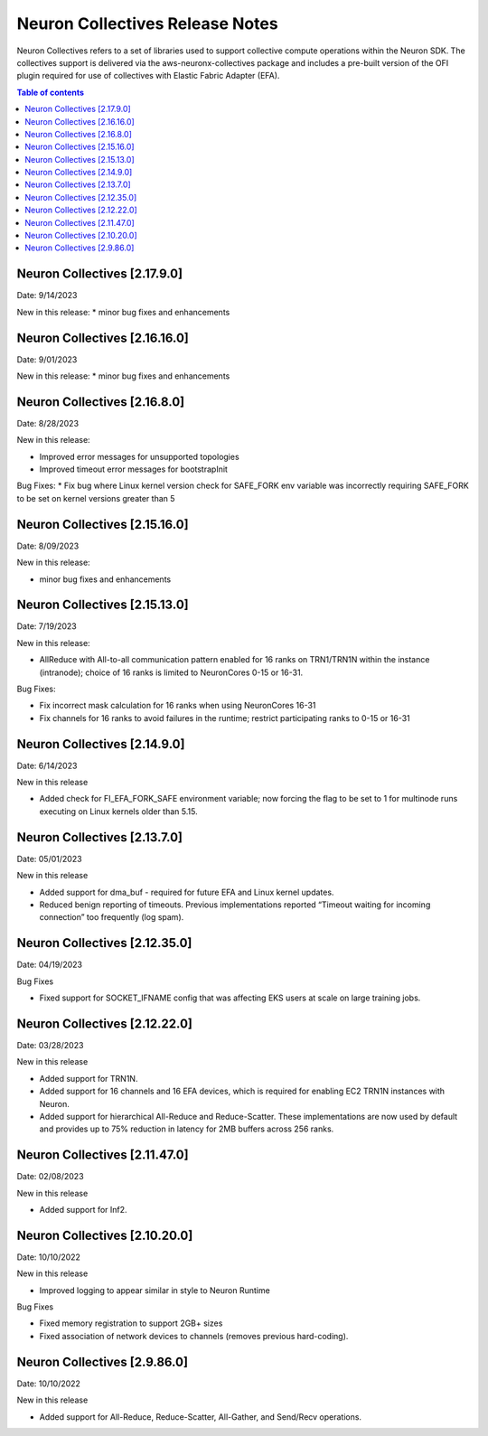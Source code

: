 .. _neuron-collectives-rn:

Neuron Collectives Release Notes
================================

Neuron Collectives refers to a set of libraries used to support collective compute operations within the Neuron SDK.  The collectives support is delivered via the aws-neuronx-collectives package and includes a pre-built version of the OFI plugin required for use of collectives with Elastic Fabric Adapter (EFA).

.. contents:: Table of contents
   :local:
   :depth: 1

Neuron Collectives [2.17.9.0]
------------------------------
Date: 9/14/2023

New in this release:
* minor bug fixes and enhancements

Neuron Collectives [2.16.16.0]
------------------------------
Date: 9/01/2023

New in this release:
* minor bug fixes and enhancements



Neuron Collectives [2.16.8.0]
------------------------------
Date: 8/28/2023

New in this release:

* Improved error messages for unsupported topologies
* Improved timeout error messages for bootstrapInit

Bug Fixes:
* Fix bug where Linux kernel version check for SAFE_FORK env variable was incorrectly requiring SAFE_FORK to be set on kernel versions greater than 5


Neuron Collectives [2.15.16.0]
------------------------------
Date: 8/09/2023

New in this release:

* minor bug fixes and enhancements


Neuron Collectives [2.15.13.0]
------------------------------
Date: 7/19/2023

New in this release:

* AllReduce with All-to-all communication pattern enabled for 16 ranks on TRN1/TRN1N within the instance (intranode); choice of 16 ranks is limited to NeuronCores 0-15 or 16-31.

Bug Fixes:

* Fix incorrect mask calculation for 16 ranks when using NeuronCores 16-31
* Fix channels for 16 ranks to avoid failures in the runtime; restrict participating ranks to 0-15 or 16-31



Neuron Collectives [2.14.9.0]
------------------------------
Date: 6/14/2023

New in this release

* Added check for FI_EFA_FORK_SAFE environment variable; now forcing the flag to be set to 1 for multinode runs executing on Linux kernels older than 5.15. 


Neuron Collectives [2.13.7.0]
------------------------------
Date: 05/01/2023

New in this release

* Added support for dma_buf - required for future EFA and Linux kernel updates. 
* Reduced benign reporting of timeouts. Previous implementations reported “Timeout waiting for incoming connection” too frequently (log spam).



Neuron Collectives [2.12.35.0]
------------------------------
Date: 04/19/2023

Bug Fixes

* Fixed support for SOCKET_IFNAME config that was affecting EKS users at scale on large training jobs.



Neuron Collectives [2.12.22.0]
------------------------------
Date: 03/28/2023

New in this release

* Added support for TRN1N.
* Added support for 16 channels and 16 EFA devices, which is required for enabling EC2 TRN1N instances with Neuron.
* Added support for hierarchical All-Reduce and Reduce-Scatter. These implementations are now used by default and provides up to 75% reduction in latency for 2MB buffers across 256 ranks.


Neuron Collectives [2.11.47.0]
------------------------------
Date: 02/08/2023

New in this release

* Added support for Inf2. 



Neuron Collectives [2.10.20.0]
-----------------------------
Date: 10/10/2022

New in this release

* Improved logging to appear similar in style to Neuron Runtime

Bug Fixes

* Fixed memory registration to support 2GB+ sizes
* Fixed association of network devices to channels (removes previous hard-coding).


Neuron Collectives [2.9.86.0]
-----------------------------
Date: 10/10/2022

New in this release

* Added support for All-Reduce, Reduce-Scatter, All-Gather, and Send/Recv operations.

